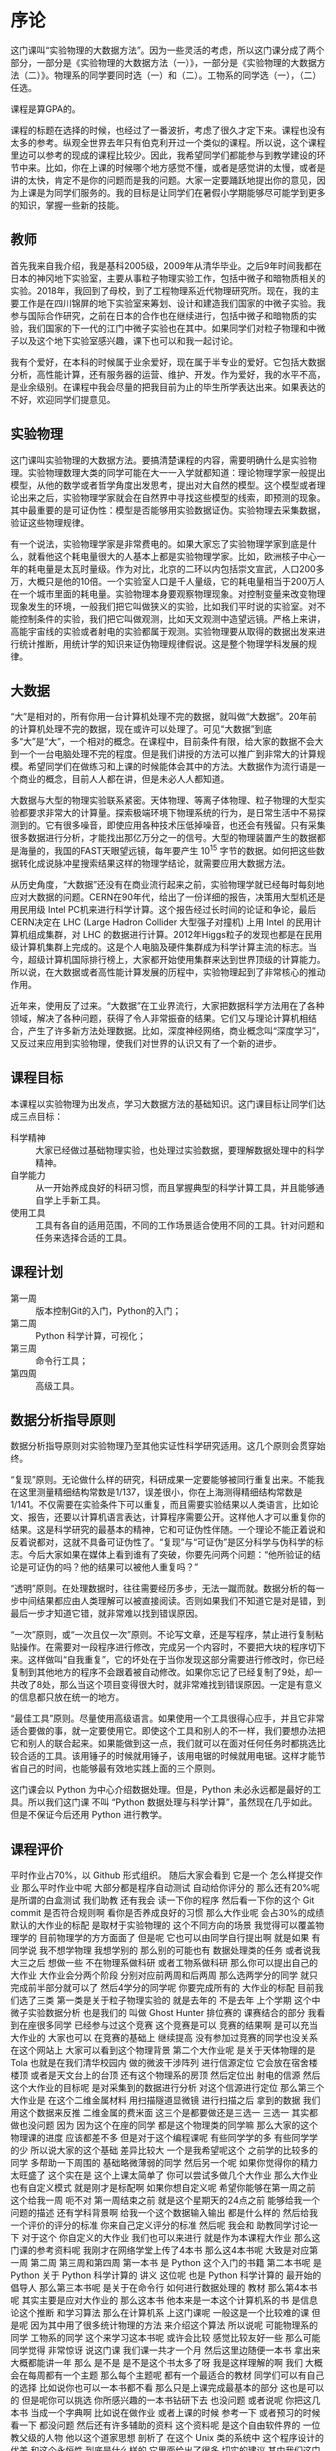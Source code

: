 * 序论
这门课叫“实验物理的大数据方法”。因为一些灵活的考虑，所以这门课分成了两个部分，一部分是《实验物理的大数据方法（一）》，一部分是《实验物理的大数据方法（二）》。物理系的同学要同时选（一）和（二）。工物系的同学选（一），（二）任选。

课程是算GPA的。

课程的标题在选择的时候，也经过了一番波折，考虑了很久才定下来。课程也没有太多的参考。纵观全世界去年只有伯克利开过一个类似的课程。所以说，这个课程里边可以参考的现成的课程比较少。因此，我希望同学们都能参与到教学建设的环节中来。比如，你在上课的时候哪个地方感觉不懂，或者是感觉讲的太慢，或者是讲的太快，肯定不是你的问题而是我的问题。大家一定要踊跃地提出你的意见，因为上课是为同学们服务的。我的目标是让同学们在暑假小学期能够尽可能学到更多的知识，掌握一些新的技能。

** 教师
首先我来自我介绍，我是基科2005级，2009年从清华毕业。之后9年时间我都在日本的神冈地下实验室，主要从事粒子物理实验工作，包括中微子和暗物质相关的实验。2018年，我回到了母校，到了工程物理系近代物理研究所。现在，我的主要工作是在四川锦屏的地下实验室来筹划、设计和建造我们国家的中微子实验。我参与国际合作研究，之前在日本的合作也在继续进行，包括中微子和暗物质的实验，我们国家的下一代的江门中微子实验也在其中。如果同学们对粒子物理和中微子以及这个地下实验室感兴趣，课下也可以和我一起讨论。

我有个爱好，在本科的时候属于业余爱好，现在属于半专业的爱好。它包括大数据分析，高性能计算，还有服务器的运营、维护、开发。作为爱好，我的水平不高，是业余级别。在课程中我会尽量的把我目前为止的毕生所学表达出来。如果表达的不好，欢迎同学们提意见。

** 实验物理
这门课叫实验物理的大数据方法。要搞清楚课程的内容，需要明确什么是实验物理。实验物理数理大类的同学可能在大一一入学就都知道：理论物理学家一般提出模型，从他的数学或者哲学角度出发思考，提出对大自然的模型。这个模型或者理论出来之后，实验物理学家就会在自然界中寻找这些模型的线索，即预测的现象。其中最重要的是可证伪性：模型是否能够用实验数据证伪。实验物理去采集数据，验证这些物理规律。

有一个说法，实验物理学家是非常费电的。如果大家忘了实验物理学家到底是什么，就看他这个耗电量很大的人基本上都是实验物理学家。比如，欧洲核子中心一年的耗电量是太瓦时量级。作为对比，北京的二环以内包括崇文宣武，人口200多万，大概只是他的10倍。一个实验室人口是千人量级，它的耗电量相当于200万人在一个城市里面的耗电量。实验物理本身要观察物理现象。对控制变量来改变物理现象发生的环境，一般我们把它叫做狭义的实验，比如我们平时说的实验室。对不能控制条件的实验，我们把它叫做观测，比如天文观测中造望远镜。严格上来讲，高能宇宙线的实验或者射电的实验都属于观测。实验物理要从取得的数据出发来进行统计推断，用统计学的知识来证伪物理规律假说。这是整个物理学科发展的规律。

** 大数据

“大”是相对的，所有你用一台计算机处理不完的数据，就叫做“大数据”。20年前的计算机处理不完的数据，现在或许可以处理了。可见“大数据”到底多“大”是“大”，一个相对的概念。在课程中，目前条件有限，给大家的数据不会大到一个一台电脑处理不完的程度。但是我们讲授的方法可以推广到非常大的计算规模。希望同学们在做练习和上课的时候能体会其中的方法。大数据作为流行语是一个商业的概念，目前人人都在讲，但是未必人人都知道。

大数据与大型的物理实验联系紧密。天体物理、等离子体物理、粒子物理的大型实验都要求非常大的计算量。探索极端环境下物理系统的行为，是日常生活中不易探测到的。它有很多噪音，即使应用各种技术压低掉噪音，也还会有残留。只有采集很多数据进行分析，才能找出那亿万分之一的信号。大型的物理装置产生的数据都是海量的，我国的FAST天眼望远镜，每年要产生 $10^15$ 字节的数据。如何把这些数据转化成说脉冲星搜索结果这样的物理学结论，就需要应用大数据方法。

从历史角度，“大数据”还没有在商业流行起来之前，实验物理学就已经每时每刻地应对大数据的问题。CERN在90年代，给出了一份详细的报告，决策用大型机还是用民用级 Intel PC机来进行科学计算。这个报告经过长时间的论证和争论，最后CERN决定在 LHC (Large Hadron Collider 大型强子对撞机) 上用 Intel 的民用计算机组成集群，对 LHC 的数据进行计算。2012年Higgs粒子的发现也都是在民用级计算机集群上完成的。这是个人电脑及硬件集群成为科学计算主流的标志。当今，超级计算机国际排行榜上，大家都开始使用集群来达到世界顶级的计算能力。所以说，在大数据或者高性能计算发展的历程中，实验物理起到了非常核心的推动作用。

近年来，使用反了过来。“大数据”在工业界流行，大家把数据科学方法用在了各种领域，解决了各种问题，获得了令人非常振奋的结果。它们又与理论计算机相结合，产生了许多新方法处理数据。比如，深度神经网络，商业概念叫“深度学习”，又反过来应用到实验物理，使我们对世界的认识又有了一个新的进步。

** 课程目标
本课程以实验物理为出发点，学习大数据方法的基础知识。这门课目标让同学们达成三点目标：

- 科学精神 :: 大家已经做过基础物理实验，也处理过实验数据，要理解数据处理中的科学精神。
- 自学能力 :: 从一开始养成良好的科研习惯，而且掌握典型的科学计算工具，并且能够通自学上手新工具。
- 使用工具 :: 工具有各自的适用范围，不同的工作场景适合使用不同的工具。针对问题和任务来选择合适的工具。

** 课程计划

- 第一周 :: 版本控制Git的入门，Python的入门；
- 第二周 :: Python 科学计算，可视化；
- 第三周 :: 命令行工具；
- 第四周 :: 高级工具。

** 数据分析指导原则

数据分析指导原则对实验物理乃至其他实证性科学研究适用。这几个原则会贯穿始终。

“复现”原则。无论做什么样的研究，科研成果一定要能够被同行重复出来。不能我在这里测量精细结构常数是1/137，误差很小，你在上海测得精细结构常数是1/141。不仅需要在实验条件下可以重复，而且需要实验结果以人类语言，比如论文、报告，还要以计算机语言表达，计算程序需要公开。这样他人才可以重复你的结果。这是科学研究的最基本的精神，它和可证伪性伴随。一个理论不能正着说和反着说都对，这就不具备可证伪性了。“复现”与“可证伪”是区分科学与伪科学的标志。今后大家如果在媒体上看到谁有了突破，你要先问两个问题：“他所验证的结论是可证伪的吗？他的结果可以被他人重复吗？”

“透明”原则。在处理数据时，往往需要经历多步，无法一蹴而就。数据分析的每一步中间结果都应由人类理解可以被直接阅读。否则如果我们不知道它是对是错，到最后一步才知道它错，就非常难以找到错误原因。

“一次”原则，或“一次且仅一次”原则。不论写文章，还是写程序，禁止进行复制粘贴操作。在需要对一段程序进行修改，完成另一个内容时，不要把大块的程序切下来。这样做叫“自我重复”，它的坏处在于当你发现这部分需要进行修改时，你已经复制到其他地方的程序不会跟着被自动修改。如果你忘记了已经复制了9处，却一共改了8处，那么当这个项目变得很大时，就非常难找到错误原因。一定是有意义的信息都只放在统一的地方。

“最佳工具”原则。尽量使用高级语言。如果使用一个工具很得心应手，并且它非常适合要做的事，就一定要使用它。即使这个工具和别人的不一样，我们要想办法把它和别人的联合起来。如果能做到这一点，我们就可以在面对任何任务时都挑选比较合适的工具。该用锤子的时候就用锤子，该用电锯的时候就用电锯。这样才能节省自己的时间，也能够最有效地实践上面的三个原则。

这门课会以 Python 为中心介绍数据处理。但是，Python 未必永远都是最好的工具。所以我们这门课
不叫 “Python 数据处理与科学计算”，虽然现在几乎如此。但是不保证今后还用 Python 进行教学。

** 课程评价

平时作业占70%，以 Github 形式组织。
随后大家会看到
它是一个
怎么样提交作业
那么平时作业中呢
大部分都是程序自动测试
自动给你评分的
那么还有20%呢
是所谓的白盒测试
我们助教
还有我会
读一下你的程序
然后看一下你的这个 Git commit
是否符合规则啊
看你是否养成良好的习惯
那么大作业呢
会占30%的成绩
默认的大作业的标配
是取材于实验物理的
这个不同方向的场景
我觉得可以覆盖物理学的
目前物理学的方方面面了
但是呢
它也可以由同学自行提出啊
就是如果
有同学说
我不想学物理
我想学别的
那么别的可能也有
数据处理类的任务
或者说我大三之后
想做一些
不在物理系做科研
或者工物系做科研
那么你可以提出自己的大作业
大作业会分两个阶段
分别对应前两周和后两周
那么选两学分的同学
就只完成前半部分就可以了
然后4学分的同学呢
你要完成所有的
大作业的标配
目前我们选了三类
第一类是关于粒子物理实验的
就是去年的
不是去年
上个学期
这个中微子实验数据分析
也是我们的
叫做 Ghost Hunter 排位赛的
课赛结合的部分
我看到在座很多同学
已经参与过这个竞赛
这个竞赛是可以
竞赛的结果啊
是可以充当大作业的
大家也可以
在竞赛的基础上
继续提高
没有参加过竞赛的同学也没关系
在这个网站上
大家可以看到这个物理背景
第二个大作业呢
是关于天体物理的是 Tola
也就是在我们清华校园内
做的微波干涉阵列
进行信源定位
它会放在宿舍楼楼顶
或者是天文台上的台顶
还有这个物理系的房顶
然后定位出
射电的信源
然后这个大作业的目标呢
是对采集到的数据进行分析
对这个信源进行定位
那么第三个大作业是
在这个二维金属材料
用扫描隧道显微镜
进行扫描之后
拿到的数据
我们用这个数据来反推
二维金属的费米面
这三个是都要做还是三选一
三选一
其实都做也没问题
因为
因为这个在座的同学
都是这个物理类的同学嘛
那么大家的这个物理课的进度
应该都差不多
但是对于这个编程课呢
有些同学学的多
有些同学学的少
所以说大家的这个基础
差异比较大
一个是我希望呢这个
之前学的比较多的同学
多帮助一下周围的
基础略微薄弱的同学
然后另一个呢
如果你觉得你的精力太旺盛了
这个实在是
这个上课太简单了
你可以尝试多做几个大作业
那么大作业也有自定义模式
就是刚才是标配啊
如果你想自定义呢
希望你能够在第一周之前
这个给我一周
呃不对
第一周结束之前
就是这个星期天的24点之前
能够给我一个问题的描述
还有学科背景啊
给我一个这个数据输入输出
都是什么样的
然后给我一个评价的评分的标准
你来自己定义评分的标准
然后呢
我会和
助教同学讨论一下
对于这个
你自定义的大作业
我们也可以来进行
就是作为本课程大作业
那么这门课的参考资料呢
我刚才在网络学堂上传了4本书
那么这4本书呢
大致是对应第一周
第二周
第三周和第四周
第一本书
是 Python 这个入门的书籍
第二本书呢
是 Python 
关于 Python 科学计算的
讲义
这位呢
也是 Python 科学计算的
最开始的倡导人
那么第三本书呢
是关于在命令行
如何进行数据处理的
教材
那么第4本书呢
其实主要是应对大作业的
那么这本书
他本来是一本这个计算机系的书
是信息论这个推断
和学习算法
那么在计算机系
上这门课呢
一般这是一个比较难的课
但是呢
因为其中用了很多统计物理的方法
来介绍这个算法
所以说呢
可能物理系的同学
工物系的同学
这个来学习这本书呢
或许会比较
感觉比较友好一些
那么可能同学觉得
非常惊讶
说这门课
我们课一共才一个月
然后这里边随便一本书
拿出来
大概都能讲一年
那么
是不是
是不是这个书太多了呀
我是这样理解的啊
我们
大概会在每周都有一个主题
那么每个主题呢
都有一个最适合的教材
同学们可以有自己的选择
比如说你也可以一本书都不看
那么只是上课完成最基本的部分
这也是可以的
但是呢你可以挑选
你所感兴趣的一本书钻研下去
也没问题
或者说呢
你把这几本书
当成一个字典啊
比如说在做作业
或者上课的时候
参考一下
或者预习的时候
看一下
都没问题
然后还有许多辅助的资料
这个资料呢
是这个自由软件界的
一位教父级的人物
他以这个道家思想
剖析了
在这个 Unix 类的系统中
这个程序设计的优美
和这个永恒性
到底是什么样的
它里面给出了很多
切实的建议
其中我们这门课的
这个透明性原则
就是从这本书来的
还有一些网站啊
比如说这个网站
你可以看到很多例子
这个编程的例子啊
你可以直接把这个例子
拿过来
改写成自己的例子
那么这个网站呢
也是很适合初学者
里面有
视频教程
那么还有一门课呢
是
Linux 的入门课
这门课主要是讲授了
这个命令行的基本操作
可以供大家参考
如果同学们发现了
更好的学习资源呢
大家可以跟我提出来
或者是在网络学堂
跟同学们互相分享
教学团队是这样的
首先是我
这4周都会给大家进行
课堂的教学
然后那个助教
有这个陈嘉杰同学
是大家同龄的
也是七字班
在计算机系
然后张爱强同学
张爱强同学是工物系
大四的大家的学长
然后还有陈晟祺同学
计算机系六字班
大家可以看到
助教都是
同学们的同龄人啊
虽然这个计算机的同学
在这门课上
可以做大家助教
但是大家可以在物理系
物理的物理课上
做他们的助教
所以希望这个
同学们和助教也能有
好的非常亲切的沟通了
那么
这门课的顾问呢
有很多物理系的
物理系的学弟
大部分都是物理系的学弟
此外呢
我们这门课
还要设小助教的岗位
希望那个同学们
如果你程序设计基础
学的很好的同学
或者是有很多基础
或者是参加过这个信息学竞赛
即使没有竞赛也没有问题
如果你觉得
对这个数据处理
或者是实验物理
你很有信心
希望同学们
能够自荐成为小助教
目前我已经收到
4位同学的
这个自荐申请
希望大家继续踊跃报名
争取今天晚上
24点之前
大家能够再自荐一轮
好吧
接下来我来介绍一下
Python
我们这门课呢
会主要的
把主要的内容
围绕于 Python 进行
但是呢我们这门课又不是
Python 程序设计
所以说呢
在这门课的教学里边啊
如果同学这个完全不了解
Python 的话
一方面是在课上
循序渐进地做一些练习
另一方面
可以参考
我们的这个第一本教材
那个 “Think Python”
那么 Python 呢
它是一门解释型的语言
它相对于这个编译型的语言
比如说
 C 或者 C++
它更容易调试一些
所以说对于我们来对这个语言
进行
对这个程序
进行多方面的查看的时候
会更方便
那么对于
非计算机专业的同学来说呢
有这样一门语言就比较容易
这个日常会比较舒服
那么 Python呢
它这个语法风格比较简明
即使这个外行
也比较容易读懂
就是 Python 它的这个语法
很多都是英文单词
那么你看了这个语言
即使你从来都没学过 Python
你看了一下
这个语言感觉就像
就像这个算法书里边的
这种伪代码一样啊
读起来
还是比较容易的
这样就有了一个推论
也就是说这个 Python
一般书写的效率比较高
也就是说
你花在编程序的时间会少一些
你可以快速的写出
还不是那么差的程序
那么如果你要进一步优化呢
可能要花很多的时间
但是对于我们大部分的
手边的工作
即使是科研的
非常硬核的工作
那么你即使写出了一个还差不多的程序
它就已经够用了
因为计算机的性能发展
实在是太快了
这个我们人类是跟不上
这个速度
所以很多时候
5年前
我们还要进行不断的优化
到5年之后
我们可能写一个差不多的程序
那么它就已经可以胜任
而拍摄呢
正好可以适应这样的趋势
此外呢
Python 它可以直接调用很多语言的库
在这个我们学物理课的时候
会发现
特别计算物理的很多时候
会有这个 Fortran 的程序
那么
或者是 C 的程序
或者是如果大家做统计分析
或者可以可能会用到 R 的程序
那么在这些语言里呢
有可能大家组成一个团队
可能有的
有的同学就喜欢这个语言
有的同学喜欢另一个语言
但是 Pyhon 呢
可以作为一个
他们之间传唤的媒介
或者叫胶水语言
就是可以把各种程序
粘合在一起
Python 可以
调用很多程序的
这个库
所以说即使这个库是其他程序写的
我们就可以
写一个 Python 程序
来调用它的功能
那么它就非常易于
和已经有的工具啊进行组合了
而且呢它可以比较有效地
防止这个
团队分工协作
防止大家这个打架
那么呢
它还大大丰富了
Python 生态系统的功能
这有一个例子
比如说刚才我说 Python 的程序
它可能是差不多的程序
但可能不是优化的最好的
那如果真的
我们在实际的工作中
遇到了一个不优化不行的地方
可能用只用 Python 
已经使出了浑身解数
还是优化不了
那么我们可以把
这个部分替换成 Fortran
替换成 C 的
那么也可以
进一步优化
这个程序的运行效率
所以说一般来说
我们的策略是这样
面对一个任务
我们先写出了一个正确的程序
可以运行的
然后我们去看
到底哪个地方
占用的时间最多
那么对于那个占用时间最多的部分
进行有针对性的优化
如果优化到了极致
还是不行的话
那么就使用其他的语言
来进行替代
所以说
这是一个
衔接地非常
细腻比较顺滑的一个过程
它可以这个渐进地
进行优化
而不是说
要么就行
要么就不行
这个不行
就会卡死的这种状态
所以说这对团队协作
有些时候这些细节
就决定了这个团队协作的成败
所以它符合 是我们的最佳工具
此外呢
比如说相对于 Matlab
或者是相对于其他的
专门的科学计算的语言
Python 它又是一个通用的语言
而它的功能
不局限于这个科学计算
和科学研究
它其实在我们生活中的
方方面面
都可以用的
它的这个语言的库
也有很多
我们其实可以完成非常多
其他的功能
所以由于传统这些优点
所以它最近些年来
在这个科学计算的领域
得到了非常广泛的应用
那么我们嗯将要考虑的
这个第二个环境呢
叫做 POSIX 环境
POSIX 环境可能
对于同学们来说
比 Python 会更加陌生一些
它是 “Portable Operating System Interface” 的缩写
它其实是关于计算机操作系统的
国际标准
那么什么是操作系统
操作系统
就是比如说我们
操作系统
这种平时在计算机上运行的这个
基本系统
它是在进行硬件
和我们这个人类之间
建立的这个这个桥梁
这个操作系统呢
对 它是有国际标准的
那么在这样的国际标准下呢
如果我们写了一个
科学计算的一个程序
我们有了一个科学的成果
我们如果在这个环境下
可以实现这个计算的
那么全世界各地的其他人
他们不管用什么操作系统
如果是有这样的环境的话
他们都可以比较
顺利的复现出我们的结果
但是如果说我们这个操作系统
只能是在
某一个
编译器
某一个版本下
才能得出正确的结果
只要换了一个地方
换了一台电脑
是得不到正确的结果
这就
不是好的
科学研究
所以说呢
在我们学习的过程中呢
我们会尽量的使用
这样一个国际通用的环境
让大家在这样通用的环境中
学习这个环境中
比较好用的工具
来建立一个工具箱
那满足这个标准操作系统呢
一方面是这个 GNU/Linux
然后一方面呢
是这个苹果的 mac OS 满足的标准
或者是其他的类 Unix 系统
那么 Microsoft 微软的这个
windows 呢
它本身其实是不满足这个标准
所以说
我们会知道
可能有些程序
在 Windows 10 上的程序
到了Windows xp
或者是 Windows 7
它就不能运行了
其中某些原因
是因为它没有一个标准
那么但是呢
我们可以通过使用以下的扩展
来使 Windows 支持这个
POSIX 环境
比如说 Windows Subsystem for Linnux
或者是通过虚拟机
安装一个 Linux 操作系统
这个我们会在
下节课仔细地
带领大家去做
大概在我们如果需要这个环境呢
在座的有哪些同学
已经在使用这个 GNU/Linux 系统
这些同学你们
这门课的准备的工具
应该都已经齐了
所以到了下节课
请你帮助一下周围的同学
好吧
然后那么
还有哪些同学
是这个 mac 的用户
噢大概有几个 mac 的用户
然后
那个陈嘉杰同学
也是 mac 用户
或者你如果遇到困难
可以
找陈嘉杰同学啊
然后那剩下同学们
都是 windows 的用户
我们一会儿
会先尝试安装这个 WSL 
然后第二点
第二点我们先去掉
接着尝试安装这个虚拟机
先把这门课
所要的程序环境
建立起来
好吧
我们先下课休息5分钟时间
然后下节课
我们开始实战
好
谢谢大家
如果大家是苹果或者 Ubuntu 系统的话
就不用跟着这个操作了啊
首先我们稍微提一下这个
Windows 下的 Linux 子系统 到底是怎么一回事
然后就是你必须是一个 Win10 的系统
如果没有的话
你可以采取其他的虚拟化的方式
比如说是 VirtualBox 之后会讲到
然后或者是你可以装一个 Linux 双系统
然后它其实就是一个
可以在 Windows 上
直接运行 Linux 命令的一个工具
那么这个 Linux 子系统
在今年6月份左右
推出了第二版
它采用了新的系统架构
它现在是可以是说
真的 Linux 内核
如果你现在必须是你的系统
需要升级到这个版本的话
大家可以
按照这个操作去查看一下
就在cmd下输入这个 msinfo 
我现在先教大家几个命令
大家电脑上应该有一个 Win键
按一下 Win+R 键
大家按一下 Win+R 键
会出现下面这个界面啊
有没有看到
就是有一个运行的这个界面
然后输入 cmd
这个就是运行的一个工具
输入 cmd 然后按回车键
大家有没有跟上
按下回车键之后
我们会进入 Windows 提供
的一个命令行工具
在下面我们就可以输入
刚才我们提到的这个命令 msinfo
后面应该加上 32
然后大家会看到一个微软提供的一个
查看它系统信息的一个界面
我们也看到
我现在的版本
是 Win8 的8.1
然后我的版本号是900
显然我的电脑
无法安装这个 WSL
大家确认一下自己这个
刚才你的输的是什么
msinfo 
microsoft 的 info
这一步就是带大家熟悉一下
Cmd的操作
如果大家的版本号
是这个版本号
或者这个版本号
以上的话
大家就可以使用这个 
Linux 子系统的第二个版本
不过我觉得
如果大家真的是
这个版本号的话
应该不需要再
就在这里
大家输入
刚才命令会弹出这个窗口的
然后你可以看到
你自己的系统版本
以及最高的系统版本号
这个不是重要
这个不重要不重要
噢
这个不重要
我们就先尝试使用一下
Windows 下的命令
然后我们下面就具体讲一下
到底如何去安装呢
其实安装在 win10 下安装
Linux 子系统非常简单
你只需要 点击x3
首先第一步
你需要启动windows的
Windows 的功能
Windows 子系统的 Linux
下面你需要
用命令行
我们下面再打开这个命令行
然后你在里面输入 “control”
打开你的控制面板
你也可以通过其他的方式打开
可以点击打开
然后你选择那个程序
下面有程序以后呢
前面有这里会有一个
管理员这个标志
然后你下面写的是
启用或关闭 Windows 功能
然后点击它
大家现在有没有跟上
然后你会在下面发现一个
我就发现一个这个
这一行字 适用于 Linux 的 windows 子系统
然后把勾选上
好勾选之后完成之后
会提示你需要重启
大家就重启一下
反正是月初嘛
反正大家流量也大
有没有问题
这几部分大家都有点击
控制面板的打开
大家也可以通过 GUI 的方式去打开
如果大家已经重启完了之后
我们就可以进入第二步了
不着急不着急
现在大家在电脑有没有重启过
如果重启完成之后
我们就做第二次点击
首先你找到那个
Windows 下的应用商店
那个 Windows 的应用商店
不小心被我卸了
然后我就再也装不上去了
我该怎么办
重装系统
这个应该是可以下载
我们之后再解决这个是特例
然后你就先看一下
后面的操作
正常的程序
那现在先去打开你的应用商店
如果你找不到的话
你可以在你的 win10 下面一个放大
你可以使用它的搜索功能
输入应用商店
即可
把你的应用商店打开
打开应用商店之后
大家可以输入 WSL
或者是 Linux
大家有没有搜索完成
搜索完了之后
会出现这种在 Windows 下运行的 Linux 子系统
就在应用商店里面
有个搜索啊搜索
你可以输入 Linux
首先你需要打开你的应用商店
然后在搜索里面
最后你们到这一步的下面的
我看有的同学
应该已经打开了这个界面
然后下面会提供不少
Linux 发行版
如果你们没有什么特别爱好
比如说什么 Hack 之类的兴趣
就可以选 Ubuntu
或者左边的这个操作系统
目前我这个界面上
它上面只有 Ubuntu
还有这个其他的
不过大家的
界面上应该有很多吧
如果没有特别爱好
就选择左边的这个 Ubuntu
然后大家点击之后即可安装
上面有安装操作选项
大家就可以简单点击鼠标即可
大家如果没有特别爱好的话
就选择 Ubuntu
上面写的 Ubuntu 的话
就是左边的第一个
你可以看到上面
有其他的上面写的都有
英文
你自己看一下
就这个就这个英文单词
目前推荐这两个
一个是 Debian 一个是 Ubuntu
安装可能需要一点时间
大家可以耐心等待一下
这一步有没有大家会有注册的
因为我知道有些人提供了
windows 更新的话
在这里不下载的时候不会出错
啊没有出错的
没有出错在位置啊
就是在应用商店
这个 Download Linux 子系统
大家有没有出错的
没有卡住的同学
我卡住了
大家在那个应用商店里面
输入 Linux 系统
然后搜索
刚才在下面的同学告诉我说
应用商店
应用商店的存储位置
大家不要随便改
可能也应该
也没有几个人去改吧
现在已经应该有一部分同学已经
安装好
已经到了这个系统
然后启动它下面一步操作
就是很简单
就初始化
你们需要点击一下
这个呃 Ubuntu
或者是左边的图标
然后去初始化你的用户
名字及密码
如果你把这一步做完了之后
整个过程基本都已经完成了
刚才发现同学们
设 passwd 时候遇到几个迷惑
这一点是当它提示你
输入 passwd 的时候
当你看到这个提示的时候
然后你不管输入什么字母
它都没有反应它是隐藏起来的
然后这个可能大家都比较迷惑啊
实际上是它为了安全起见
比如说后面有一个人偷看你
输入 passwd 的时候
如果有很多 * 的话
那么后面那个人就能记住
你 passwd 的有多少位
这样对于他破解 passwd 的时候
他的组合数就变少了
所以它出于这种考虑
你不管输什么的时候
他都没有反应
然后为了保险起见
但是我们在这个界面下
也不知道到底输没输进去
所以说它才会让你在这里重新再写一遍
必须是在两次
输得完全一样的这个密码才能设对
有哪些同学还卡在应用商店里
有哪些同学还卡在这个设置密码里面
刚才我发现大家有的密码是
不一致的
再可以进入系统
现在如果大家已经进入了这个
那个界面之后
我们操作几个
比较好的 Linux 命令
然后去修改一下
软件源
这个要改吗
非常麻烦
是比较麻烦你要改一下
还有同学喊的密码是什么
大家注意一下这个
POSIX 的习惯哈
有同学输两次密码不一样的时候
会出现这样一个提示
就是说你的密码可以视察
然后会出现这个
你是重新输一遍密码
还是不重新输
那么如果你先打了回车的话
看到遇到这个 Y 小写的大写
意味着你如果默认情况下
就会默认你输入
所以有些同学直接在这里输了
拿了一个回车的话
那么系统还默认你输入了
就是你不想设置密码
这个时候密码就可以脱掉
所以当你看到这个提示的时候
在这里 在输入回车之前的时候
那现在装完了
我现在已经把这个PPT上传上去了 
如果大家有一部分同学没有跟上来的话
可以参考
我们先来讲下面一部分
修改很多软件源
这一步你其实是可以不做的
但是如果不去修改你的软件源
你在做下载操作
就是从你的包管理持续下载的话
你的速度会异常缓慢
几乎就是几个数量级的差别
我们现在就讲一下
怎么去修改一下这个东西
大家如果跟得上的话
我们就先做这个操作
大家现在应该已经看到一个
现在大家如果安装完成之后
应该看到一个类似我这个界面
的命令行这边
然后现在就可以先做一些基本的命令行操作
list 操作
这个操作会列出下面的一些
基本的文件
但是我们现在就是要去修改
某一个
文件夹下的
一个文件
我们现在先去到它的目录下
如果你现在
是 Ubuntu 或者 Debian 的话
我们现在注意到一个
我们大家现在输入第一个
这个命令
然后进入到你这个
配置文件的所在目录之后
然后大家输入
下面这个命令把你的文件给备份一下
需要修改下
这个文件就行了
没有权限没有的
噢对对对
我忘记了一个问题
大家可以输入 sudo
sudo 是
大家在这个命令前面带上去
大家现在有什么问题
大家在输入命令的时候
几个 cd 后面是有空格的
这个 cd 以及 cp 都是命令集中的内置命令
大家不要把后面的东西都连在一起了
大家在做完这个操作命令之后
会把你之前的那个 sources.list
给改名 文件名给改写成新的文件名
也就是大家平常在 Windows 下做的
我出错了 cp的话
应该是 copy
是从这儿复制操作
做完这个
就相当于复制了一套文件
然后大家在下面
就把这个文件
用给打开
就照抄这个就行了
这个要我有问题 改完了
都拷过了
这一步已经做到了吗
这一步做完了之后
我们就可以看到这个
这个ppt
已经上传到网络学堂了
所以大家可以
直接下载下来
你现在已经把这个命令都输完了是吗
好OK
如果你输完之后
你会出现这样的界面
里面是一些的地址
然后现在我们要去修改它
现在大家完成
这这三步操作的有多少
那个出来的就是一些颜色
特别奇怪的
对
那都是什么
语法高亮
是我这个差不多
但是我这个是
已经改变了自己的一个操作系统
如果大家现在已经做完这个操作
现在就根据自己的操作系统
去选择你所需要修改的部分
因为大家之前装的
应该是不太一样的
有可能选择了 Debian
有可能选择 Ubuntu
或者有选择什么 Kali 的
这个地方我们就需要
按照不同的系统去修改它们
我这里写的是
只针对 Ubuntu
18.04的
这个修改方案
然后我们如果去看其他的修改方法
我们需要登录一下 tuna 的那个官网
修改软件源的话
会使大家的下载速度
提高几个数量级
我们现在去登陆 tuna 的官网
大家可以输入 tuna.tsinghua.edu.cn
在你的浏览器里面输入
这个协会之后
老师可能会介绍一下
然后我们现在点开一下开源镜像站
点击这个地方
然后我们在下面找到使用帮助
然后在左侧的侧栏
会有不同的系统
比如说 Ubntu 
以及 Debian 之类的
我们现在以 Ubuntu 为例
这个地方你可以选择版本
然后就把这样的粘贴复制进去
覆盖你之前的那个
用 vim 编辑打开的 sources.list 内容
刚才用了vim编辑器 还是太专业了
所以那个大家可以先我们换一个
稍微简单一点的编辑器
大家可以在这个
输入 “q!” 把这个文件给退出来
把这个文件退出来
大家可以先按几下
Esc键退出编辑模式
刚才如果知道这种情况里面
然后好像
好像按什么东西比较奇怪
这个东西比较奇怪
我们可以在
我们摁一下 “:”
然后 “q!”
可以退出这种模式
然后我们的目标是什么样的呢
刚才我们拿到了一个文件
这个文件里面有一部分那个
有一部分字符串
是这样一个地址
然后我们要把它换成
这个清华的地址
mirrors.tuna.tsinghua.edu.cn
我们的目标是这样
我们一会儿可以
各种方法都可以替换
刚才的 vim 是一种方法
我所以带着大家用
另一个编辑器来替换
也可以直接在这个命令行里替换
咱们先那个下课休息一会吧
然后如果有同学
想马上知道答案的话
可以来
课下能讨论一下
然后我们3:20继续上课
刚才课下的时候
还是看到有很多同学
卡在了更早的位置
然后希望你如果遇到了困难
然后及时地提出
因为我们本来也是假期
可能
这个进展比较快的同学
进展比较快的同学
他们有很多事情可以干
是吧
所以说大家不要害羞
就是如果有那个
比较早的
就卡住的同学
一定要马上提出来
因为我们每一步
都是依赖前一步的
然后如果没有到的话
可能是跟不上
然后现在还有同学
没有到这一步了吗
我们先来一轮
然后如果卡在前一步的同学
大家也不用着急
一会儿我们还会
我还会今天课下
再来一轮
我们要做的目标是什么呢
就是我们刚刚在 WSL 里边
安装了 Ubuntu
这 Ubuntu 它默认
它默认系统的更新啊
下载啊
或者安装啊
都是从这个网站下的
这网站一般都是至少是校外
有的时候会走到国外去
这样的话
同学去更新系统
就要花很多的这个国际的流量
那么我们的目标呢
是在这个目录下的这个 sources.list 的这个文件里面
把这个字符串替换成这个
字符串
那么这种方法呢
一共有很多很多
我给大家讲一个
编辑器的方法
我们打 “sudo”
sudo 是
取得最高权限
nano 是这个编辑器的名字
nano sources.list
这里面已经是这样啊
然后我们点 Ctrl-W 
我来把这个每步都写上
这个字符代表 Ctrl
Ctrl-W 是搜索
我们可以在这里边
这个地方
看到有这个搜索来
我们就把这个字符串打进去
注意现在都要敲回车
Ctrl-W然后输
输入这个字符串
然后这个时候呢
再按 Ctrl-R
Ctrl-R
我们看到这个 search 后面
有跟 replace
它是查找替换的意思
当它出现了 search (to replace)
这个提示之后呢
我们再按回车
这时候会出现一个 replace with
replace 这个机制
这时候我们输入这个 tuna 的
不是很满意
tuna 的
url 地址
mirrors.tuna.tsinghua.edu.cn
然后回车
我这里面
因为之前没有这个字符串
我先把这个字符串先换过去
我先做一个反向操作
给大家展示一下
按照这4个步骤
我们再重新做一遍
首先是 Ctrl-W 
然后输入我们要替换的字符串
就是这个
这个时候按回车
就是说我们是否替换
然后我们按
下面这个提示
Ctrl-A
大写 A
就可以把这些全部的替换
替换完之后
我们按 Ctrl-O 来把它保存
我们看到这个提示说
已经写入了4行文件了
然后我们看现在这个 Exit 就是 Ctrl-X
怎么验证它是否成功
我们 sudo 可以 update
这一步替换不成功的同学举手
同学们没替换成功的
按照这几个步骤
替换字符串 大家不是太适应啊
但是这是我们在很多处理数据的
信息中比较常用的操作
这个数据很大
但是跟这个数据相关
有一些
有一些说明
这个数据的文本里面
这个时候查找这块还是
咱们现在用的
是用一个编辑器来
在这里面呢
但是虽然它比较朴素
那么现在这个因为都做完了
后4那个IP
那个没做完的同学举手
失败的问题
没做完那个
做完的同学可以
做一些其他的事情
已经替换成功的同学
看一下你旁边的同学
有没有替换成功
然后帮助一下周围的同学
